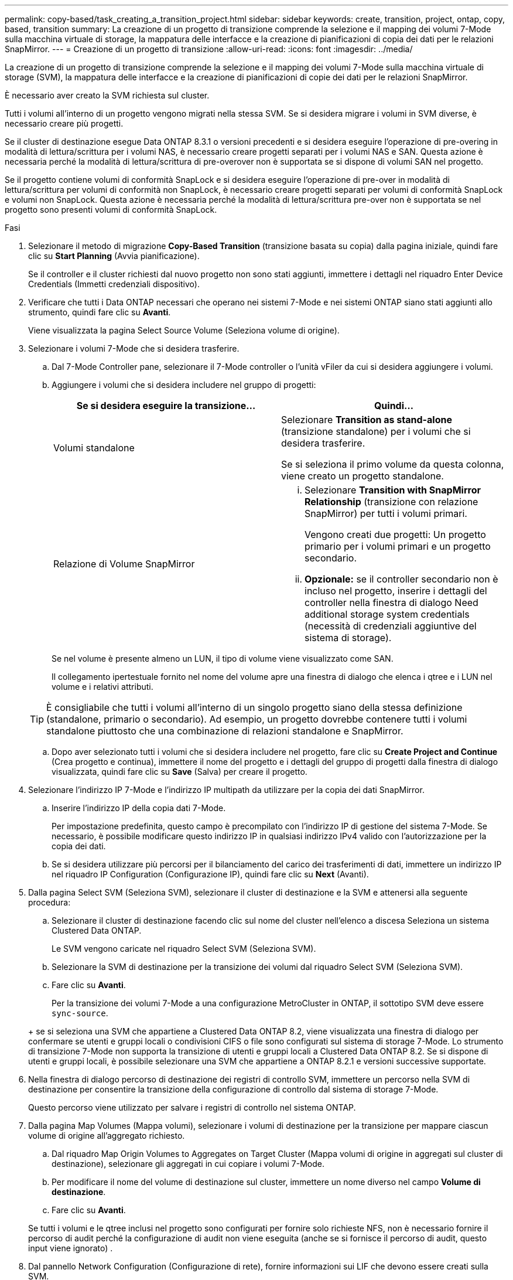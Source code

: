 ---
permalink: copy-based/task_creating_a_transition_project.html 
sidebar: sidebar 
keywords: create, transition, project, ontap, copy, based, transition 
summary: La creazione di un progetto di transizione comprende la selezione e il mapping dei volumi 7-Mode sulla macchina virtuale di storage, la mappatura delle interfacce e la creazione di pianificazioni di copia dei dati per le relazioni SnapMirror. 
---
= Creazione di un progetto di transizione
:allow-uri-read: 
:icons: font
:imagesdir: ../media/


[role="lead"]
La creazione di un progetto di transizione comprende la selezione e il mapping dei volumi 7-Mode sulla macchina virtuale di storage (SVM), la mappatura delle interfacce e la creazione di pianificazioni di copie dei dati per le relazioni SnapMirror.

È necessario aver creato la SVM richiesta sul cluster.

Tutti i volumi all'interno di un progetto vengono migrati nella stessa SVM. Se si desidera migrare i volumi in SVM diverse, è necessario creare più progetti.

Se il cluster di destinazione esegue Data ONTAP 8.3.1 o versioni precedenti e si desidera eseguire l'operazione di pre-overing in modalità di lettura/scrittura per i volumi NAS, è necessario creare progetti separati per i volumi NAS e SAN. Questa azione è necessaria perché la modalità di lettura/scrittura di pre-overover non è supportata se si dispone di volumi SAN nel progetto.

Se il progetto contiene volumi di conformità SnapLock e si desidera eseguire l'operazione di pre-over in modalità di lettura/scrittura per volumi di conformità non SnapLock, è necessario creare progetti separati per volumi di conformità SnapLock e volumi non SnapLock. Questa azione è necessaria perché la modalità di lettura/scrittura pre-over non è supportata se nel progetto sono presenti volumi di conformità SnapLock.

.Fasi
. Selezionare il metodo di migrazione *Copy-Based Transition* (transizione basata su copia) dalla pagina iniziale, quindi fare clic su *Start Planning* (Avvia pianificazione).
+
Se il controller e il cluster richiesti dal nuovo progetto non sono stati aggiunti, immettere i dettagli nel riquadro Enter Device Credentials (Immetti credenziali dispositivo).

. Verificare che tutti i Data ONTAP necessari che operano nei sistemi 7-Mode e nei sistemi ONTAP siano stati aggiunti allo strumento, quindi fare clic su *Avanti*.
+
Viene visualizzata la pagina Select Source Volume (Seleziona volume di origine).

. Selezionare i volumi 7-Mode che si desidera trasferire.
+
.. Dal 7-Mode Controller pane, selezionare il 7-Mode controller o l'unità vFiler da cui si desidera aggiungere i volumi.
.. Aggiungere i volumi che si desidera includere nel gruppo di progetti:
+
|===
| Se si desidera eseguire la transizione... | Quindi... 


 a| 
Volumi standalone
 a| 
Selezionare *Transition as stand-alone* (transizione standalone) per i volumi che si desidera trasferire.

Se si seleziona il primo volume da questa colonna, viene creato un progetto standalone.



 a| 
Relazione di Volume SnapMirror
 a| 
... Selezionare *Transition with SnapMirror Relationship* (transizione con relazione SnapMirror) per tutti i volumi primari.
+
Vengono creati due progetti: Un progetto primario per i volumi primari e un progetto secondario.

... *Opzionale:* se il controller secondario non è incluso nel progetto, inserire i dettagli del controller nella finestra di dialogo Need additional storage system credentials (necessità di credenziali aggiuntive del sistema di storage).


|===
+
Se nel volume è presente almeno un LUN, il tipo di volume viene visualizzato come SAN.

+
Il collegamento ipertestuale fornito nel nome del volume apre una finestra di dialogo che elenca i qtree e i LUN nel volume e i relativi attributi.

+

TIP: È consigliabile che tutti i volumi all'interno di un singolo progetto siano della stessa definizione (standalone, primario o secondario). Ad esempio, un progetto dovrebbe contenere tutti i volumi standalone piuttosto che una combinazione di relazioni standalone e SnapMirror.

.. Dopo aver selezionato tutti i volumi che si desidera includere nel progetto, fare clic su *Create Project and Continue* (Crea progetto e continua), immettere il nome del progetto e i dettagli del gruppo di progetti dalla finestra di dialogo visualizzata, quindi fare clic su *Save* (Salva) per creare il progetto.


. Selezionare l'indirizzo IP 7-Mode e l'indirizzo IP multipath da utilizzare per la copia dei dati SnapMirror.
+
.. Inserire l'indirizzo IP della copia dati 7-Mode.
+
Per impostazione predefinita, questo campo è precompilato con l'indirizzo IP di gestione del sistema 7-Mode. Se necessario, è possibile modificare questo indirizzo IP in qualsiasi indirizzo IPv4 valido con l'autorizzazione per la copia dei dati.

.. Se si desidera utilizzare più percorsi per il bilanciamento del carico dei trasferimenti di dati, immettere un indirizzo IP nel riquadro IP Configuration (Configurazione IP), quindi fare clic su *Next* (Avanti).


. Dalla pagina Select SVM (Seleziona SVM), selezionare il cluster di destinazione e la SVM e attenersi alla seguente procedura:
+
.. Selezionare il cluster di destinazione facendo clic sul nome del cluster nell'elenco a discesa Seleziona un sistema Clustered Data ONTAP.
+
Le SVM vengono caricate nel riquadro Select SVM (Seleziona SVM).

.. Selezionare la SVM di destinazione per la transizione dei volumi dal riquadro Select SVM (Seleziona SVM).
.. Fare clic su *Avanti*.


+
Per la transizione dei volumi 7-Mode a una configurazione MetroCluster in ONTAP, il sottotipo SVM deve essere `sync-source`.

+
+ se si seleziona una SVM che appartiene a Clustered Data ONTAP 8.2, viene visualizzata una finestra di dialogo per confermare se utenti e gruppi locali o condivisioni CIFS o file sono configurati sul sistema di storage 7-Mode. Lo strumento di transizione 7-Mode non supporta la transizione di utenti e gruppi locali a Clustered Data ONTAP 8.2. Se si dispone di utenti e gruppi locali, è possibile selezionare una SVM che appartiene a ONTAP 8.2.1 e versioni successive supportate.

. Nella finestra di dialogo percorso di destinazione dei registri di controllo SVM, immettere un percorso nella SVM di destinazione per consentire la transizione della configurazione di controllo dal sistema di storage 7-Mode.
+
Questo percorso viene utilizzato per salvare i registri di controllo nel sistema ONTAP.

. Dalla pagina Map Volumes (Mappa volumi), selezionare i volumi di destinazione per la transizione per mappare ciascun volume di origine all'aggregato richiesto.
+
.. Dal riquadro Map Origin Volumes to Aggregates on Target Cluster (Mappa volumi di origine in aggregati sul cluster di destinazione), selezionare gli aggregati in cui copiare i volumi 7-Mode.
.. Per modificare il nome del volume di destinazione sul cluster, immettere un nome diverso nel campo *Volume di destinazione*.
.. Fare clic su *Avanti*.


+
Se tutti i volumi e le qtree inclusi nel progetto sono configurati per fornire solo richieste NFS, non è necessario fornire il percorso di audit perché la configurazione di audit non viene eseguita (anche se si fornisce il percorso di audit, questo input viene ignorato) .

. Dal pannello Network Configuration (Configurazione di rete), fornire informazioni sui LIF che devono essere creati sulla SVM.
+

NOTE: Non è possibile eseguire la transizione delle LIF FC e iSCSI. È necessario crearli manualmente sulla SVM.

+
|===
| Se si desidera... | Quindi... 


 a| 
Transizione di un indirizzo IP 7-Mode esistente
 a| 
.. Fare clic su *Select 7-Mode LIF* (Seleziona LIF 7-Mode*).
.. Selezionare gli indirizzi IP 7-Mode richiesti e fornire i dettagli del nodo di destinazione e della porta di destinazione.
.. Fare clic su *Save* (Salva).




 a| 
Creare una nuova LIF
 a| 
.. Fare clic su *Aggiungi nuovo LIF*.
.. Nella finestra di dialogo visualizzata, immettere i dettagli del nuovo LIF.
.. Fare clic su *Save* (Salva).


|===
+
Per fornire la connettività di rete dopo una transizione corretta, è necessario trasferire gli indirizzi IP 7-Mode a una topologia di rete simile in ONTAP. Ad esempio, se gli indirizzi IP 7-Mode sono configurati su porte fisiche, gli indirizzi IP devono essere trasferiti alle porte fisiche appropriate in ONTAP. Analogamente, gli indirizzi IP configurati sulle porte o sui gruppi di interfacce VLAN devono essere trasferiti alle porte o ai gruppi di interfacce VLAN appropriati in ONTAP.

. Dopo aver aggiunto tutti gli indirizzi IP richiesti, fare clic su *Avanti*.
. Nella pagina Configure Schedule (Configura pianificazione), configurare le pianificazioni delle copie dei dati per i trasferimenti baseline e incrementali, il numero di trasferimenti SnapMirror simultanei del volume e il limite di accelerazione per i trasferimenti SnapMirror per la transizione.
+
È possibile fornire pianificazioni di copia dei dati e un limite di accelerazione per gestire in modo efficace le operazioni di copia dei dati di DR e di transizione. È possibile creare più pianificazioni, con un massimo di sette pianificazioni per ogni progetto. Ad esempio, è possibile creare pianificazioni personalizzate per i giorni feriali e i fine settimana.

+

NOTE: Le pianificazioni sono effettive in base al fuso orario del controller 7-Mode di origine.

+
.. Nel riquadro Configura pianificazione, fare clic su *Crea pianificazione*.
.. Nella finestra di dialogo Create Data Copy Schedule (Crea pianificazione copia dati), immettere un nome per la nuova pianificazione.
.. Nel riquadro giorni ricorrenti, selezionare *giornaliero* o *Seleziona giorni* per specificare i giorni in cui eseguire le operazioni di copia dei dati.
.. Nel riquadro intervallo di tempo, specificare *ora di inizio* e *durata* per i trasferimenti di dati.
.. Nel riquadro intervallo di tempo, specificare *frequenza di aggiornamento* per i trasferimenti incrementali oppure selezionare *aggiornamento continuo*.
+
Se si abilitano aggiornamenti continui, gli aggiornamenti iniziano con un ritardo minimo di 5 minuti, a seconda della disponibilità di trasferimenti simultanei di SnapMirror.

.. Nel riquadro Parameters for Transition Data Copy Operations (parametri per le operazioni di copia dei dati di transizione) (basato su Volume SnapMirror), specificare il numero massimo di trasferimenti SnapMirror simultanei del volume (come percentuale dei trasferimenti SnapMirror disponibili in fase di esecuzione e come numero) e il limite di accelerazione (larghezza di banda massima per tutti i volumi nel progetto).
+

NOTE: I valori predefiniti forniti nei campi sono i valori consigliati. Quando si modificano i valori predefiniti, è necessario analizzare le pianificazioni di SnapMirror 7-Mode e assicurarsi che i valori forniti non influiscano su tali pianificazioni.

.. Fare clic su *Create* (Crea).
+
La nuova pianificazione viene aggiunta al riquadro Transition Schedule (Pianificazione transizione).

.. Dopo aver aggiunto tutti i programmi di copia dei dati richiesti, fare clic su *Avanti*.


. Se si dispone di volumi SnapLock da migrare, pianificare i volumi che richiedono la verifica della catena di custodia dopo la transizione.
+
.. Selezionare i volumi SnapLock di origine che richiedono la verifica della catena di custodia.
+
Il processo di verifica della catena di custodia è supportato solo per volumi SnapLock in lettura/scrittura 7-Mode e non per volumi in sola lettura. Per la verifica della catena di custodia sono supportati solo i volumi SnapLock con nomi file con caratteri ASCII.

.. Fornire dettagli sul volume ONTAP che verrà utilizzato per memorizzare i dati delle impronte digitali generati durante l'operazione di verifica della catena di custodia.
+
Il volume ONTAP deve già esistere nella SVM specificata.

.. Fare clic su *Avanti*.




*Informazioni correlate*

xref:concept_guidelines_for_creating_a_data_copy_schedule.adoc[Considerazioni per la creazione di una pianificazione di copia dei dati]

xref:task_creating_schedule_for_snapmirror_transfers.adoc[Creazione di una pianificazione di copia dei dati per i trasferimenti SnapMirror]

xref:concept_managing_snapmirror_transfers_and_schedule.adoc[Gestione dei trasferimenti e della pianificazione di SnapMirror]

xref:task_transitioning_volumes_by_excluding_a_subset_of_configurations.adoc[Personalizzare la transizione delle configurazioni 7-Mode utilizzando la CLI]

xref:task_managing_logical_interfaces.adoc[Gestione delle interfacce logiche]

xref:task_removing_volumes_from_a_project.adoc[Rimozione di volumi da un progetto]
